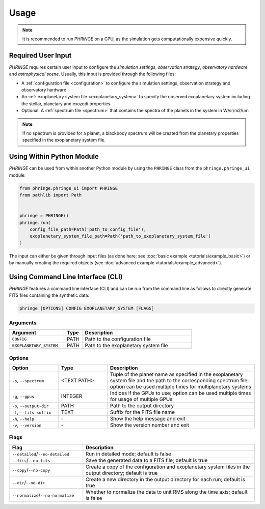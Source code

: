.. _usage:

Usage
=====

.. note::
    It is recommended to run `PHRINGE` on a GPU, as the simulation gets computationally expensive quickly.

Required User Input
-------------------

`PHRINGE` requires certain user input to configure the `simulation settings`, `observation strategy`, `observatory hardware` and `astrophysical scene`. Usually, this input is provided through the following files:

* A :ref:`configuration file <configuration>` to configure the simulation settings, observation strategy and observatory hardware
* An :ref:`exoplanetary system file <exoplanetary_system>` to specify the observed exoplanetary system including the stellar, planetary and exozodi properties
* Optional: A :ref:`spectrum file <spectrum>` that contains the spectra of the planets in the system in W/sr/m2/um

.. note::
    If no spectrum is provided for a planet, a blackbody spectrum will be created from the planetary properties specified in the exoplanetary system file.

Using Within Python Module
--------------------------
`PHRINGE` can be used from within another Python module by using the ``PHRINGE`` class from the ``phringe.phringe_ui`` module:

.. code-block:: python

    from phringe.phringe_ui import PHRINGE
    from pathlib import Path


    phringe = PHRINGE()
    phringe.run(
        config_file_path=Path('path_to_config_file'),
        exoplanetary_system_file_path=Path('path_to_exoplanetary_system_file')
    )

The input can either be given through input files (as done here; see :doc:`basic example <tutorials/example_basic>`) or by manually creating the required objects (see :doc:`advanced example <tutorials/example_advanced>`).

Using Command Line Interface (CLI)
-----------------------------------

`PHRINGE` features a command line interface (CLI) and can be run from the command line as follows to directly generate FITS files containing the synthetic data:

.. code-block:: console

    phringe [OPTIONS] CONFIG EXOPLANETARY_SYSTEM [FLAGS]

Arguments
~~~~~~~~~
.. list-table::
   :widths: 30 10 60
   :header-rows: 1

   * - Argument
     - Type
     - Description
   * - ``CONFIG``
     - PATH
     - Path to the configuration file
   * - ``EXOPLANETARY_SYSTEM``
     - PATH
     - Path to the exoplanetary system file

Options
~~~~~~~
.. list-table::
   :widths: 20 20 60
   :header-rows: 1

   * - Option
     - Type
     - Description
   * - ``-s``, ``--spectrum``
     - <TEXT PATH>
     - Tuple of the planet name as specified in the exoplanetary system file and the path to the corresponding spectrum file; option can be used multiple times for multiplanetary systems
   * - ``-g``, ``--gpus``
     - INTEGER
     - Indices if the GPUs to use; option can be used multiple times for usage of multiple GPUs
   * - ``-o``, ``--output-dir``
     - PATH
     - Path to the output directory
   * - ``-f``, ``--fits-suffix``
     - TEXT
     - Suffix for the FITS file name
   * - ``-h``, ``--help``
     - \-
     - Show the help message and exit
   * - ``-v``, ``--version``
     - \-
     - Show the version number and exit





Flags
~~~~~
.. list-table::
   :widths: 30 70
   :header-rows: 1

   * - Flag
     - Description
   * - ``--detailed``/``--no-detailed``
     - Run in detailed mode; default is false
   * - ``--fits``/``--no-fits``
     - Save the generated data to a FITS file; default is true
   * - ``--copy``/``--no-copy``
     - Create a copy of the configuration and exoplanetary system files in the output directory; default is true
   * - ``--dir``/``--no-dir``
     - Create a new directory in the output directory for each run; default is true
   * - ``--normalize``/``--no-normalize``
     - Whether to normalize the data to unit RMS along the time axis; default is false



